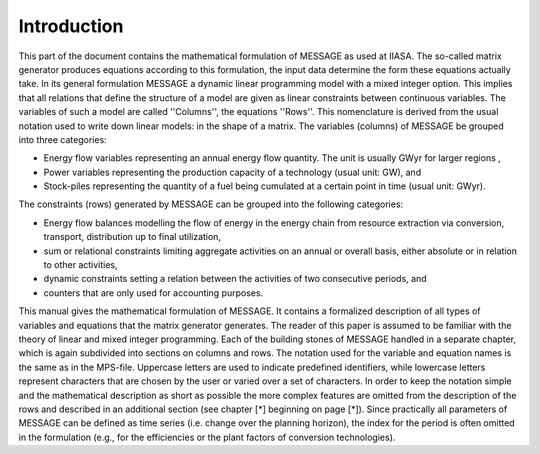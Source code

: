 Introduction
====
This part of the document contains the mathematical formulation of MESSAGE as used at IIASA. The so-called matrix generator produces equations according to this formulation, 
the input data determine the form these equations actually take. In its general formulation MESSAGE a dynamic linear programming model with a mixed integer option. 
This implies that all relations that define the structure of a model are given as linear constraints between continuous variables. The variables of such a model are called 
''Columns'', the equations ''Rows''. This nomenclature is derived from the usual notation used to write down linear models: in the shape of a matrix.
The variables (columns) of MESSAGE be grouped into three categories:

* Energy flow variables representing an annual energy flow quantity. The unit is usually GWyr for larger regions ,
* Power variables representing the production capacity of a technology (usual unit: GW), and
* Stock-piles representing the quantity of a fuel being cumulated at a certain point in time (usual unit: GWyr).

The constraints (rows) generated by MESSAGE can be grouped into the following categories:

* Energy flow balances modelling the flow of energy in the energy chain from resource extraction via conversion, transport, distribution up to final utilization,
* sum or relational constraints limiting aggregate activities on an annual or overall basis, either absolute or in relation to other activities,
* dynamic constraints setting a relation between the activities of two consecutive periods, and
* counters that are only used for accounting purposes.

This manual gives the mathematical formulation of MESSAGE. It contains a formalized description of all types of variables and equations that the matrix generator generates. 
The reader of this paper is assumed to be familiar with the theory of linear and mixed integer programming. Each of the building stones of MESSAGE handled in a separate chapter, 
which is again subdivided into sections on columns and rows. The notation used for the variable and equation names is the same as in the MPS-file. Uppercase letters are used to 
indicate predefined identifiers, while lowercase letters represent characters that are chosen by the user or varied over a set of characters. In order to keep the notation simple and 
the mathematical description as short as possible the more complex features are omitted from the description of the rows and described in an additional section (see chapter [*] beginning on page [*]). 
Since practically all parameters of MESSAGE can be defined as time series (i.e. change over the planning horizon), the index for the period is often omitted in the formulation 
(e.g., for the efficiencies or the plant factors of conversion technologies).

